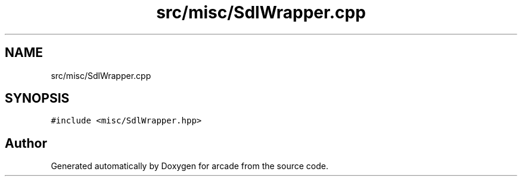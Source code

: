 .TH "src/misc/SdlWrapper.cpp" 3 "Sun Apr 11 2021" "arcade" \" -*- nroff -*-
.ad l
.nh
.SH NAME
src/misc/SdlWrapper.cpp
.SH SYNOPSIS
.br
.PP
\fC#include <misc/SdlWrapper\&.hpp>\fP
.br

.SH "Author"
.PP 
Generated automatically by Doxygen for arcade from the source code\&.
